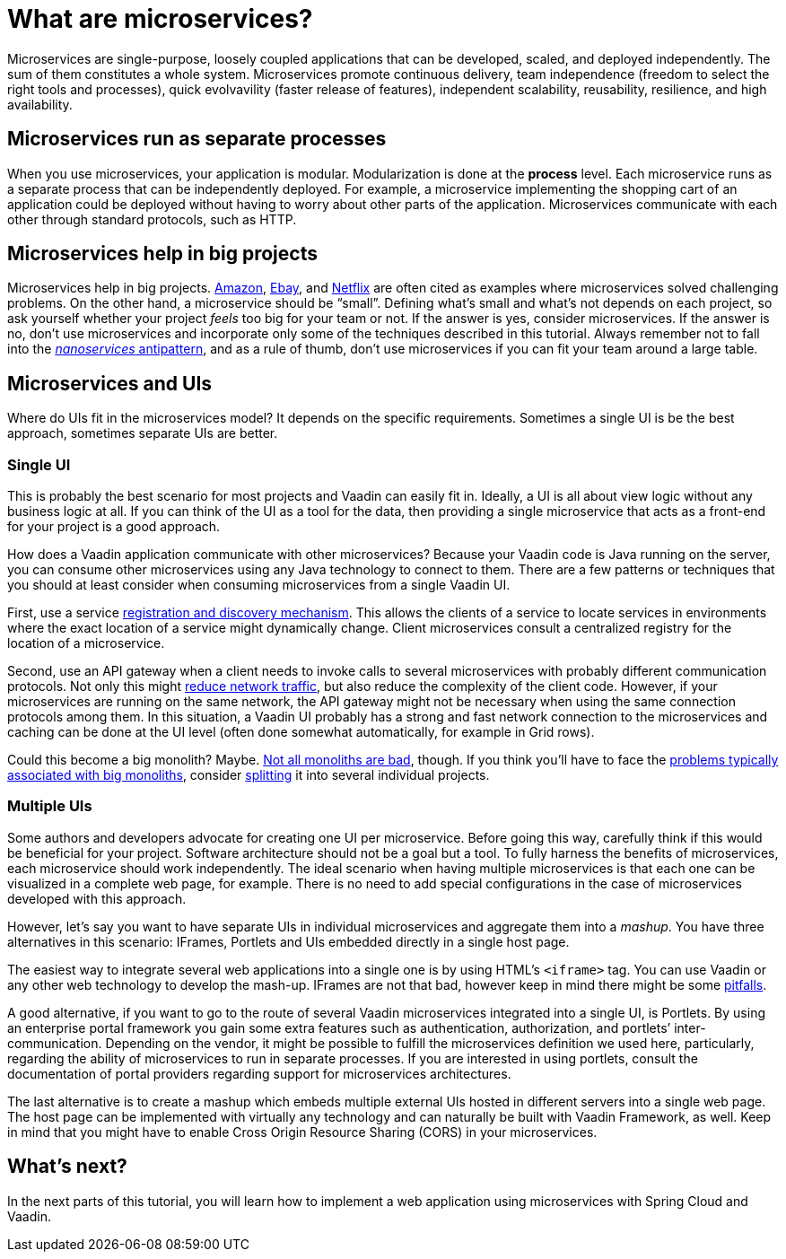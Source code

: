 = What are microservices?

:tags: Microservices, Java
:author: Alejandro Duarte
:description: This part explains what microservices are.
:repo: https://github.com/alejandro-du/vaadin-microservices-demo
:linkattrs: // enable link attributes, like opening in a new window
:imagesdir: ./images

Microservices are single-purpose, loosely coupled applications that can be developed, scaled, and deployed independently. The sum of them constitutes a whole system. Microservices promote continuous delivery, team independence (freedom to select the right tools and processes), quick evolvavility (faster release of features), independent scalability, reusability, resilience, and high availability.

== Microservices run as separate processes

When you use microservices, your application is modular. Modularization is done at the *process* level. Each microservice runs as a separate process that can be independently deployed. For example, a microservice implementing the shopping cart of an application could be deployed without having to worry about other parts of the application. Microservices communicate with each other through standard protocols, such as HTTP.

== Microservices help in big projects

Microservices help in big projects. https://www.infoq.com/news/2015/12/microservices-amazon[Amazon], https://www.infoq.com/presentations/service-arch-scale-google-ebay[Ebay], and http://blog.smartbear.com/microservices/why-you-cant-talk-about-microservices-without-mentioning-netflix/[Netflix] are often cited as examples where microservices solved challenging problems. On the other hand, a microservice should be “small”. Defining what’s small and what’s not depends on each project, so ask yourself whether your project _feels_ too big for your team or not. If the answer is yes, consider microservices. If the answer is no, don’t use microservices and incorporate only some of the techniques described in this tutorial. Always remember not to fall into the https://dzone.com/articles/soa-anti-pattern-nanoservices[_nanoservices_ antipattern], and as a rule of thumb, don't use microservices if you can fit your team around a large table.

== Microservices and UIs

Where do UIs fit in the microservices model? It depends on the specific requirements. Sometimes a single UI is be the best approach, sometimes separate UIs are better.

=== Single UI

This is probably the best scenario for most projects and Vaadin can easily fit in. Ideally, a UI is all about view logic without any business logic at all. If you can think of the UI as a tool for the data, then providing a single microservice that acts as a front-end for your project is a good approach.

How does a Vaadin application communicate with other microservices? Because your Vaadin code is Java running on the server, you can consume other microservices using any Java technology to connect to them. There are a few patterns or techniques that you should at least consider when consuming microservices from a single Vaadin UI.

First, use a service http://microservices.io/patterns/service-registry.html[registration and discovery mechanism]. This allows the clients of a service to locate services in environments where the exact location of a service might dynamically change. Client microservices consult a centralized registry for the location of a microservice.

Second, use an API gateway when a client needs to invoke calls to several microservices with probably different communication protocols. Not only this might http://techblog.netflix.com/2013/01/optimizing-netflix-api.html[reduce network traffic], but also reduce the complexity of the client code. However, if your microservices are running on the same network, the API gateway might not be necessary when using the same connection protocols among them. In this situation, a Vaadin UI probably has a strong and fast network connection to the microservices and caching can be done at the UI level (often done somewhat automatically, for example in Grid rows).

Could this become a big monolith? Maybe. https://8thlight.com/blog/mike-knepper/2016/01/20/hidden-costs-of-leaving-a-monolith.html[Not all monoliths are bad], though. If you think you’ll have to face the http://microservices.io/patterns/monolithic.html#resulting-context[problems typically associated with big monoliths], consider https://www.infoq.com/articles/microservices-intro[splitting] it into several individual projects.

=== Multiple UIs

Some authors and developers advocate for creating one UI per microservice. Before going this way, carefully think if this would be beneficial for your project. Software architecture should not be a goal but a tool. To fully harness the benefits of microservices, each microservice should work independently. The ideal scenario when having multiple microservices is that each one can be visualized in a complete web page, for example. There is no need to add special configurations in the case of microservices developed with this approach.

However, let’s say you want to have separate UIs in individual microservices and aggregate them into a _mashup_. You have three alternatives in this scenario: IFrames, Portlets and UIs embedded directly in a single host page.

The easiest way to integrate several web applications into a single one is by using HTML’s `<iframe>` tag. You can use Vaadin or any other web technology to develop the mash-up. IFrames are not that bad, however keep in mind there might be some http://www.rwblackburn.com/iframe-evil[pitfalls].

A good alternative, if you want to go to the route of several Vaadin microservices integrated into a single UI, is Portlets. By using an enterprise portal framework you gain some extra features such as authentication, authorization, and portlets’ inter-communication. Depending on the vendor, it might be possible to fulfill the microservices definition we used here, particularly, regarding the ability of microservices to run in separate processes. If you are interested in using portlets, consult the documentation of portal providers regarding support for microservices architectures.

The last alternative is to create a mashup which embeds multiple external UIs hosted in different servers into a single web page. The host page can be implemented with virtually any technology and can naturally be built with Vaadin Framework, as well. Keep in mind that you might have to enable Cross Origin Resource Sharing (CORS) in your microservices.

== What's next?

In the next parts of this tutorial, you will learn how to implement a web application using microservices with Spring Cloud and Vaadin.

